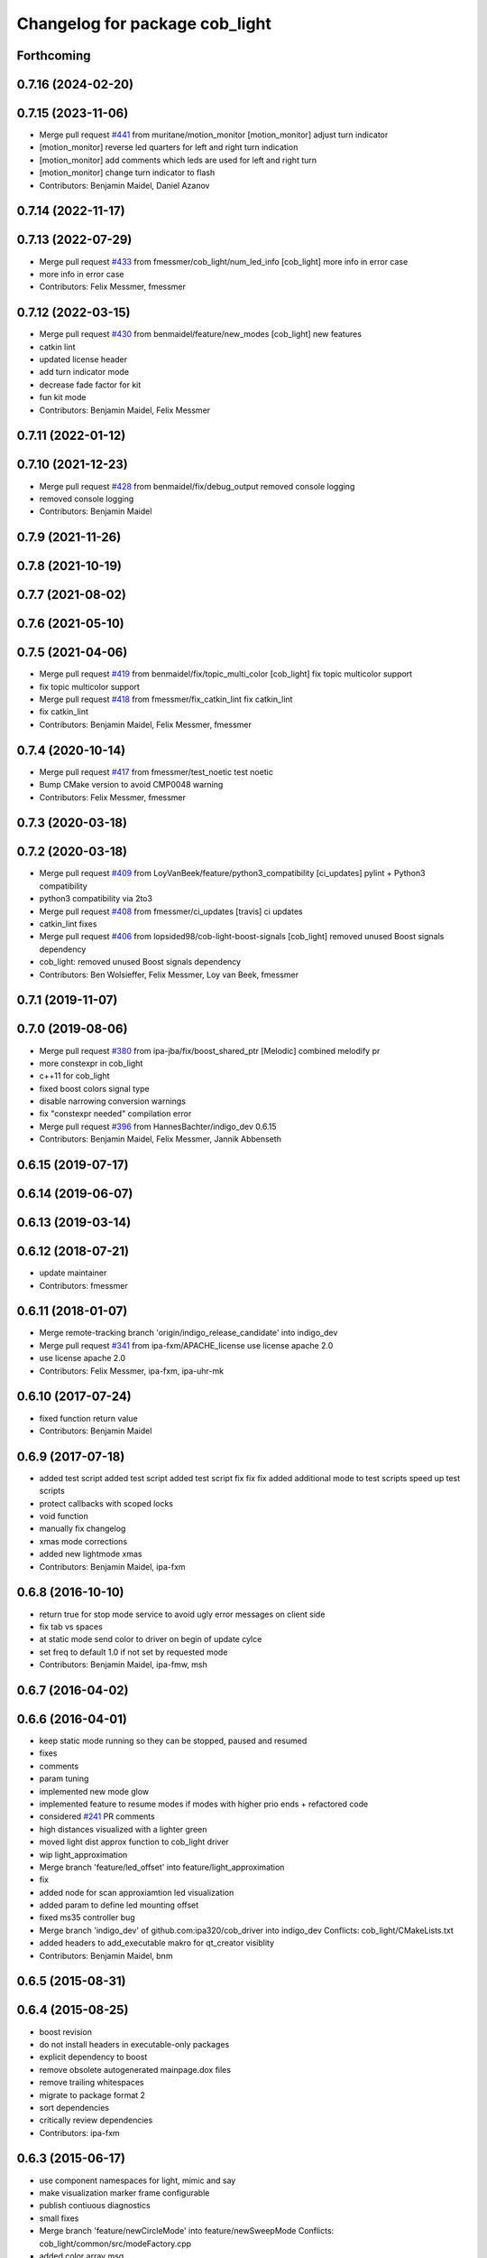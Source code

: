 ^^^^^^^^^^^^^^^^^^^^^^^^^^^^^^^
Changelog for package cob_light
^^^^^^^^^^^^^^^^^^^^^^^^^^^^^^^

Forthcoming
-----------

0.7.16 (2024-02-20)
-------------------

0.7.15 (2023-11-06)
-------------------
* Merge pull request `#441 <https://github.com/ipa320/cob_driver/issues/441>`_ from muritane/motion_monitor
  [motion_monitor] adjust turn indicator
* [motion_monitor] reverse led quarters for left and right turn indication
* [motion_monitor] add comments which leds are used for left and right turn
* [motion_monitor] change turn indicator to flash
* Contributors: Benjamin Maidel, Daniel Azanov

0.7.14 (2022-11-17)
-------------------

0.7.13 (2022-07-29)
-------------------
* Merge pull request `#433 <https://github.com/ipa320/cob_driver/issues/433>`_ from fmessmer/cob_light/num_led_info
  [cob_light] more info in error case
* more info in error case
* Contributors: Felix Messmer, fmessmer

0.7.12 (2022-03-15)
-------------------
* Merge pull request `#430 <https://github.com/ipa320/cob_driver/issues/430>`_ from benmaidel/feature/new_modes
  [cob_light] new features
* catkin lint
* updated license header
* add turn indicator mode
* decrease fade factor for kit
* fun kit mode
* Contributors: Benjamin Maidel, Felix Messmer

0.7.11 (2022-01-12)
-------------------

0.7.10 (2021-12-23)
-------------------
* Merge pull request `#428 <https://github.com/ipa320/cob_driver/issues/428>`_ from benmaidel/fix/debug_output
  removed console logging
* removed console logging
* Contributors: Benjamin Maidel

0.7.9 (2021-11-26)
------------------

0.7.8 (2021-10-19)
------------------

0.7.7 (2021-08-02)
------------------

0.7.6 (2021-05-10)
------------------

0.7.5 (2021-04-06)
------------------
* Merge pull request `#419 <https://github.com/ipa320/cob_driver/issues/419>`_ from benmaidel/fix/topic_multi_color
  [cob_light] fix topic multicolor support
* fix topic multicolor support
* Merge pull request `#418 <https://github.com/ipa320/cob_driver/issues/418>`_ from fmessmer/fix_catkin_lint
  fix catkin_lint
* fix catkin_lint
* Contributors: Benjamin Maidel, Felix Messmer, fmessmer

0.7.4 (2020-10-14)
------------------
* Merge pull request `#417 <https://github.com/ipa320/cob_driver/issues/417>`_ from fmessmer/test_noetic
  test noetic
* Bump CMake version to avoid CMP0048 warning
* Contributors: Felix Messmer, fmessmer

0.7.3 (2020-03-18)
------------------

0.7.2 (2020-03-18)
------------------
* Merge pull request `#409 <https://github.com/ipa320/cob_driver/issues/409>`_ from LoyVanBeek/feature/python3_compatibility
  [ci_updates] pylint + Python3 compatibility
* python3 compatibility via 2to3
* Merge pull request `#408 <https://github.com/ipa320/cob_driver/issues/408>`_ from fmessmer/ci_updates
  [travis] ci updates
* catkin_lint fixes
* Merge pull request `#406 <https://github.com/ipa320/cob_driver/issues/406>`_ from lopsided98/cob-light-boost-signals
  [cob_light] removed unused Boost signals dependency
* cob_light: removed unused Boost signals dependency
* Contributors: Ben Wolsieffer, Felix Messmer, Loy van Beek, fmessmer

0.7.1 (2019-11-07)
------------------

0.7.0 (2019-08-06)
------------------
* Merge pull request `#380 <https://github.com/ipa320/cob_driver/issues/380>`_ from ipa-jba/fix/boost_shared_ptr
  [Melodic] combined melodify pr
* more constexpr in cob_light
* c++11 for cob_light
* fixed boost colors signal type
* disable narrowing conversion warnings
* fix "constexpr needed" compilation error
* Merge pull request `#396 <https://github.com/ipa320/cob_driver/issues/396>`_ from HannesBachter/indigo_dev
  0.6.15
* Contributors: Benjamin Maidel, Felix Messmer, Jannik Abbenseth

0.6.15 (2019-07-17)
-------------------

0.6.14 (2019-06-07)
-------------------

0.6.13 (2019-03-14)
-------------------

0.6.12 (2018-07-21)
-------------------
* update maintainer
* Contributors: fmessmer

0.6.11 (2018-01-07)
-------------------
* Merge remote-tracking branch 'origin/indigo_release_candidate' into indigo_dev
* Merge pull request `#341 <https://github.com/ipa320/cob_driver/issues/341>`_ from ipa-fxm/APACHE_license
  use license apache 2.0
* use license apache 2.0
* Contributors: Felix Messmer, ipa-fxm, ipa-uhr-mk

0.6.10 (2017-07-24)
-------------------
* fixed function return value
* Contributors: Benjamin Maidel

0.6.9 (2017-07-18)
------------------
* added test script
  added test script
  added test script
  fix
  fix
  fix
  added additional mode to test scripts
  speed up test scripts
* protect callbacks with scoped locks
* void function
* manually fix changelog
* xmas mode corrections
* added new lightmode xmas
* Contributors: Benjamin Maidel, ipa-fxm

0.6.8 (2016-10-10)
------------------
* return true for stop mode service to avoid ugly error messages on client side
* fix tab vs spaces
* at static mode send color to driver on begin of update cylce
* set freq to default 1.0 if not set by requested mode
* Contributors: Benjamin Maidel, ipa-fmw, msh

0.6.7 (2016-04-02)
------------------

0.6.6 (2016-04-01)
------------------
* keep static mode running so they can be stopped, paused and resumed
* fixes
* comments
* param tuning
* implemented new mode glow
* implemented feature to resume modes if modes with higher prio ends + refactored code
* considered `#241 <https://github.com/ipa320/cob_driver/issues/241>`_ PR comments
* high distances visualized with a lighter green
* moved light dist approx function to cob_light driver
* wip light_approximation
* Merge branch 'feature/led_offset' into feature/light_approximation
* fix
* added node for scan approxiamtion led visualization
* added param to define led mounting offset
* fixed ms35 controller bug
* Merge branch 'indigo_dev' of github.com:ipa320/cob_driver into indigo_dev
  Conflicts:
  cob_light/CMakeLists.txt
* added headers to add_executable makro for qt_creator visiblity
* Contributors: Benjamin Maidel, bnm

0.6.5 (2015-08-31)
------------------

0.6.4 (2015-08-25)
------------------
* boost revision
* do not install headers in executable-only packages
* explicit dependency to boost
* remove obsolete autogenerated mainpage.dox files
* remove trailing whitespaces
* migrate to package format 2
* sort dependencies
* critically review dependencies
* Contributors: ipa-fxm

0.6.3 (2015-06-17)
------------------
* use component namespaces for light, mimic and say
* make visualization marker frame configurable
* publish contiuous diagnostics
* small fixes
* Merge branch 'feature/newCircleMode' into feature/newSweepMode
  Conflicts:
  cob_light/common/src/modeFactory.cpp
* added color array msg
* modified message description
* added new sweep color mode
* Merge pull request `#190 <https://github.com/ipa320/cob_driver/issues/190>`_ from ipa-bnm/bug/infinit-send-error
  bugfix infinit-send-error
* Merge branch 'bug/infinit-send-error' into indigo_dev
* fix stageprofi init
* check for acknowledge message from controller
* recover serial connection and driver if there was an error during sending
* Contributors: Benjamin Maidel, Florian Weisshardt, ipa-fmw

0.6.2 (2014-12-15)
------------------
* fix warning message
* Merge pull request `#188 <https://github.com/ipa320/cob_driver/issues/188>`_ from ipa-bnm/feature/newCircleMode
  feature/new-circle-mode and bugfixes
* Merge branch 'feature/newCircleMode' of https://github.com/ipa-bnm/cob_driver into indigo_new_structure
* change default frequency and fix breath mode
* Merge branch 'indigo_dev' of https://github.com/ipa-nhg/cob_driver into ipa-nhg-indigo_dev
* added circle color mode test script
* fixed circle color mode
* implemented new circular mode
* defined 1Hz startup frecuency
* frequency corresponds to choosen mode
* fix
* removed debug output
* fixes to stagedriver and some refactoring
* write stageprofi colors for all dmx channels within one command
* cleanup
* queue messages
* added concurrent queue
* merge conflict
* typo fix
* Tested on cob4-2 for all modes
* Changes for the LED driver without led numbers
* Tested on cob4-2
* Temporary commit for tests
* CHanges for array of leds
* Merge branch 'indigo_dev' of https://github.com/ipa320/cob_driver into indigo_dev
  Conflicts:
  cob_light/ros/src/ms35.cpp
* Removed unecessary debug
* fix minor compiler warning
* new line at end of file
* Changes formatting
* Support for the StageProfi board on cob_light
* Contributors: Benjamin Maidel, Florian Weisshardt, bnm, ipa-cob4-2, ipa-fmw, ipa-fxm, ipa-nhg, thiagodefreitas

0.6.1 (2014-09-17)
------------------

0.6.0 (2014-09-09)
------------------

0.5.7 (2014-08-26)
------------------
* Merge pull request `#163 <https://github.com/ipa320/cob_driver/issues/163>`_ from ipa320/hydro_dev
  updates from hydro_dev
* 0.5.6
* update changelog
* added explicit default argument queue_size
* Cleaned up cob_driver with reduced deps to compile on indigo
* port settings fixed
* added light support for conrad ms-35 led controller
* Contributors: Alexander Bubeck, Felix Messmer, Florian Weisshardt, ipa-bnm

0.5.6 (2014-08-26)
------------------
* Merge pull request `#163 <https://github.com/ipa320/cob_driver/issues/163>`_ from ipa320/hydro_dev
  updates from hydro_dev
* added explicit default argument queue_size
* Cleaned up cob_driver with reduced deps to compile on indigo
* port settings fixed
* added light support for conrad ms-35 led controller
* Contributors: Alexander Bubeck, Felix Messmer, Florian Weisshardt, ipa-bnm

0.5.3 (2014-03-31)
------------------
* install tags
* Contributors: ipa-fxm

0.5.2 (2014-03-20)
------------------

0.5.1 (2014-03-20)
------------------
* change Error to warning
* console feedback if mode finished
* bugfixed segfault if a freq with zero was set (default freq = 10Hz)
* changed timeout to si unit (ms -> s)
* cleaned up CMakeLists and added install directives
* merged with ipa320
* added missing message_gen deps
* merge ipa320
* futher include and linkpath modifications
* add message dependencies
* compiling but still some linker errors
* Second catkinization push
* First catkinization, still need to update some CMakeLists.txt
* added diagnostics to cob_light
* startup color and mode can now be defined by parameters
* worked on simulation mode
* fixed reading params from parameterserver
* some refactoring
* added some more source code description
* service got same return type as the action
* refactor
* modes reflect their name
* add __SIM__ ifdef to cob_light
* new cob light driver
* enable light marker by default
* updated cob_light
* added rosparam to set inversion mask instead of using environment variable
* cob_light re-inserted
* hwboard updated
* added check for existance of Robot environment variable, if not available default cob setting is used
* removed old python light node
* last modifications after testing
* some fixes to new cob_light node. tested and working
* turning off leds on init
* removed lightmode stuff (breathing, flasing...) from cob_light python driver
* moved light control (sound, breath, flash...) from cob_light driver into own package
* merged cob_lights
* merge
* testing cpp cob_light node
* some modifications for correct fft analysis
* callback func for soundcontroller
* added cob_light cpp node with soundanalyser capabilities over fft
* ported cob_light controller to cpp
* added led breath functionality and a service to change led mode
* add message output for device name
* fix for light on cob3-3
* remove deprecated Light message
* publish light marker continuously
* Change to ColorRGBA message the light test
* changed light to std_msgs/ColorRGBA message
* add simulation variant of light sensors and publish visualization marker
* Deleted launch tests in CMakeLists
* Moved light.launch to cob_bringup
* moved the light parameter configuration to cob_hardware_config
* moved the light parameter configuration to cob_hardware_config
* merge
* added roslaunch tests
* undo previous merge + commits
* merge with review-sven
* cameras working and calibrated
* update stacks
* moved light message to cob_light
* cleanup in cob_driver
* adapt light for cob3-2
* light device for cob3-2
* update documentation and deleted tf broadcaster
* modification for cob3-2
* adaption to light
* launch file and parameter check for cob_light
* changed light topic
* changes on light controller
* cib_light is working
* new package for lights, not working yet
* Contributors: Alexander Bubeck, abubeck, cob-hardware-test, cob3-1-pc2, cpc-pk, fmw, ipa-bnm, ipa-fmw, ipa-nhg, ipa-uhr-eh, ipa-uhr-fm
